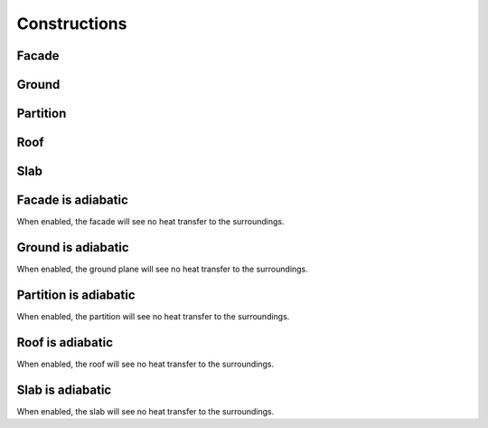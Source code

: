 
.. _tabZoneInfoConstructions:

Constructions
=============

.. csv-table::
   :file: ../../tables/zoneinfo_constructions.csv
   :header-rows: 1
   :widths: auto

.. index:: Facade
.. _zinfo_facade:

Facade
``````

.. index:: Ground
.. _zinfo_ground:

Ground
``````

.. index:: Partition
.. _zinfo_partition:

Partition
`````````

.. index:: Roof
.. _zinfo_roof:

Roof
````

.. index:: Slab
.. _zinfo_slab:

Slab
````

.. index:: Facade is adiabatic
.. _zinfo_facade_adiabatic:

Facade is adiabatic
```````````````````

When enabled, the facade will see no heat transfer to the surroundings.

.. index:: Facade
.. _zinfo_ground_adiabatic:

Ground is adiabatic
```````````````````

When enabled, the ground plane will see no heat transfer to the surroundings.

.. index:: Partition is adiabatic
.. _zinfo_partition_adiabatic:

Partition is adiabatic
``````````````````````

When enabled, the partition will see no heat transfer to the surroundings.

.. index:: Roof is adiabatic
.. _zinfo_roof_adiabatic:

Roof is adiabatic
`````````````````

When enabled, the roof will see no heat transfer to the surroundings.

.. index:: Slab is adiabatic
.. _zinfo_slab_adiabatic:

Slab is adiabatic
`````````````````

When enabled, the slab will see no heat transfer to the surroundings.
